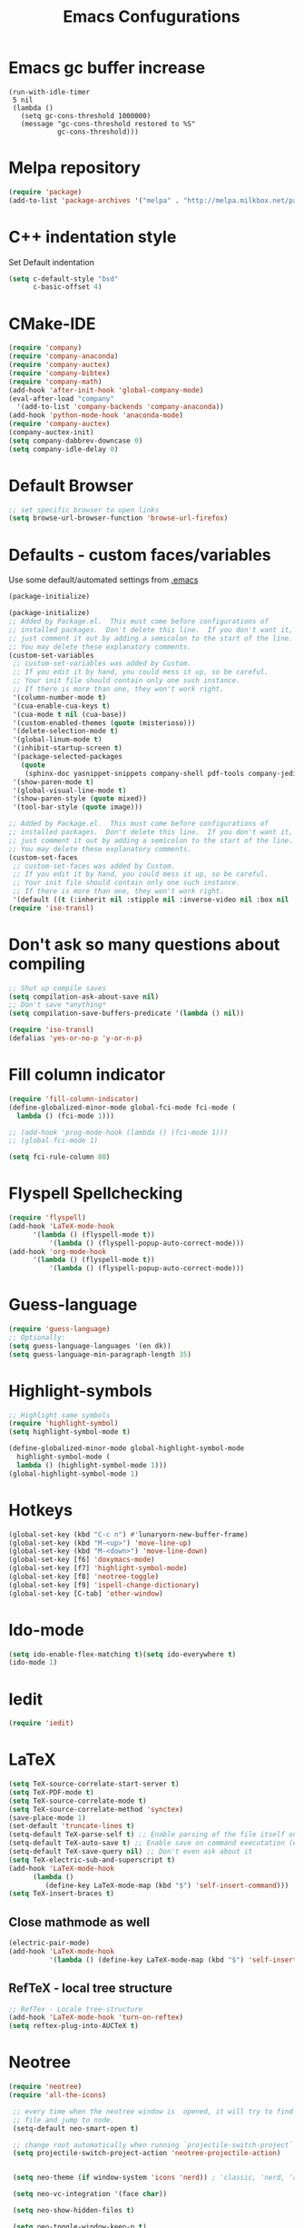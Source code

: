 #+TITLE: Emacs Confugurations
* Emacs gc buffer increase
#+BEGIN_SRC emacs lisp
(run-with-idle-timer
 5 nil
 (lambda ()
   (setq gc-cons-threshold 1000000)
   (message "gc-cons-threshold restored to %S"
            gc-cons-threshold)))
#+END_SRC
  
* Melpa repository
  #+BEGIN_SRC emacs-lisp
(require 'package)
(add-to-list 'package-archives '("melpa" . "http://melpa.milkbox.net/packages/") t)
  #+END_SRC

* C++ indentation style
  Set Default indentation
  #+BEGIN_SRC emacs-lisp
(setq c-default-style "bsd"
      c-basic-offset 4)
  #+END_SRC
* CMake-IDE
  # #+BEGIN_SRC emacs-lisp
  # (require 'rtags)
  # (cmake-ide-setup)
  # #+END_SRC
  # * Company-mode
  #+BEGIN_SRC emacs-lisp
(require 'company)
(require 'company-anaconda)
(require 'company-auctex)
(require 'company-bibtex)
(require 'company-math)
(add-hook 'after-init-hook 'global-company-mode)
(eval-after-load "company"
  '(add-to-list 'company-backends 'company-anaconda))
(add-hook 'python-mode-hook 'anaconda-mode)
(require 'company-auctex)
(company-auctex-init)
(setq company-dabbrev-downcase 0)
(setq company-idle-delay 0)
  #+END_SRC
* Default Browser
  #+BEGIN_SRC emacs-lisp
;; set specific browser to open links
(setq browse-url-browser-function 'browse-url-firefox)   
  #+END_SRC

* Defaults - custom faces/variables
  Use some default/automated settings from [[file:~/.emacs][.emacs]]
  #+BEGIN_SRC emacs-lisp
(package-initialize)
  #+END_SRC

  #+BEGIN_SRC emacs-lisp
(package-initialize)
;; Added by Package.el.  This must come before configurations of
;; installed packages.  Don't delete this line.  If you don't want it,
;; just comment it out by adding a semicolon to the start of the line.
;; You may delete these explanatory comments.
(custom-set-variables
 ;; custom-set-variables was added by Custom.
 ;; If you edit it by hand, you could mess it up, so be careful.
 ;; Your init file should contain only one such instance.
 ;; If there is more than one, they won't work right.
 '(column-number-mode t)
 '(cua-enable-cua-keys t)
 '(cua-mode t nil (cua-base))
 '(custom-enabled-themes (quote (misterioso)))
 '(delete-selection-mode t)
 '(global-linum-mode t)
 '(inhibit-startup-screen t)
 '(package-selected-packages
   (quote
    (sphinx-doc yasnippet-snippets company-shell pdf-tools company-jedi pretty-symbols sublimity latex-preview-pane paredit company company-anaconda company-auctex company-bibtex company-c-headers company-irony company-math neotree irony auctex-lua auctex-latexmk)))
 '(show-paren-mode t)
 '(global-visual-line-mode t)
 '(show-paren-style (quote mixed))
 '(tool-bar-style (quote image)))

;; Added by Package.el.  This must come before configurations of
;; installed packages.  Don't delete this line.  If you don't want it,
;; just comment it out by adding a semicolon to the start of the line.
;; You may delete these explanatory comments.
(custom-set-faces
 ;; custom-set-faces was added by Custom.
 ;; If you edit it by hand, you could mess it up, so be careful.
 ;; Your init file should contain only one such instance.
 ;; If there is more than one, they won't work right.
 '(default ((t (:inherit nil :stipple nil :inverse-video nil :box nil :strike-through nil :overline nil :underline nil :slant normal :weight normal :height 113 :width normal :foundry "unknown")))))
(require 'iso-transl)
  #+END_SRC

* Don't ask so many questions about compiling
  #+BEGIN_SRC emacs-lisp
;; Shut up compile saves
(setq compilation-ask-about-save nil)
;; Don't save *anything*
(setq compilation-save-buffers-predicate '(lambda () nil))

(require 'iso-transl)
(defalias 'yes-or-no-p 'y-or-n-p)
  #+END_SRC

* Fill column indicator
  #+BEGIN_SRC emacs-lisp
(require 'fill-column-indicator)
(define-globalized-minor-mode global-fci-mode fci-mode (
  lambda () (fci-mode 1)))

;; (add-hook 'prog-mode-hook (lambda () (fci-mode 1)))
;; (global-fci-mode 1)

(setq fci-rule-column 80)
#+END_SRC

* Flyspell Spellchecking
  #+BEGIN_SRC emacs-lisp
(require 'flyspell)
(add-hook 'LaTeX-mode-hook
	  '(lambda () (flyspell-mode t))
          '(lambda () (flyspell-popup-auto-correct-mode)))
(add-hook 'org-mode-hook
	  '(lambda () (flyspell-mode t))
          '(lambda () (flyspell-popup-auto-correct-mode)))
          
  #+END_SRC

* Guess-language
#+BEGIN_SRC emacs-lisp
(require 'guess-language)
;; Optionally:
(setq guess-language-languages '(en dk))
(setq guess-language-min-paragraph-length 35)
#+END_SRC
  
* Highlight-symbols
  #+BEGIN_SRC emacs-lisp
;; Highlight same symbols
(require 'highlight-symbol)
(setq highlight-symbol-mode t)

(define-globalized-minor-mode global-highlight-symbol-mode 
  highlight-symbol-mode (
  lambda () (highlight-symbol-mode 1)))
(global-highlight-symbol-mode 1)
  #+END_SRC
* Hotkeys
  #+BEGIN_SRC emacs-lisp
(global-set-key (kbd "C-c n") #'lunaryorn-new-buffer-frame)
(global-set-key (kbd "M-<up>") 'move-line-up)
(global-set-key (kbd "M-<down>") 'move-line-down)
(global-set-key [f6] 'doxymacs-mode)
(global-set-key [f7] 'highlight-symbol-mode)
(global-set-key [f8] 'neotree-toggle)
(global-set-key [f9] 'ispell-change-dictionary)
(global-set-key [C-tab] 'other-window)
  #+END_SRC

* Ido-mode
  #+BEGIN_SRC emacs-lisp
(setq ido-enable-flex-matching t)(setq ido-everywhere t)
(ido-mode 1)
  #+END_SRC

* Iedit
#+BEGIN_SRC emacs-lisp
(require 'iedit)
#+END_SRC
* LaTeX
  #+BEGIN_SRC emacs-lisp
(setq TeX-source-correlate-start-server t)
(setq TeX-PDF-mode t)
(setq TeX-source-correlate-mode t)
(setq TeX-source-correlate-method 'synctex)
(save-place-mode 1)
(set-default 'truncate-lines t)
(setq-default TeX-parse-self t) ;; Enable parsing of the file itself on load
(setq-default TeX-auto-save t) ;; Enable save on command executation (e.g., LaTeX)
(setq-default TeX-save-query nil) ;; Don't even ask about it
(setq TeX-electric-sub-and-superscript t)
(add-hook 'LaTeX-mode-hook
	  (lambda ()
	     (define-key LaTeX-mode-map (kbd "$") 'self-insert-command)))
(setq TeX-insert-braces t)

  #+END_SRC


** Close mathmode as well
   #+BEGIN_SRC emacs-lisp
(electric-pair-mode)
(add-hook 'LaTeX-mode-hook
          '(lambda () (define-key LaTeX-mode-map (kbd "$") 'self-insert-command)))
   #+END_SRC


** RefTeX - local tree structure
   #+BEGIN_SRC emacs-lisp
;; RefTex - Locale tree-structure
(add-hook 'LaTeX-mode-hook 'turn-on-reftex)
(setq reftex-plug-into-AUCTeX t)
   #+END_SRC
* Neotree
  #+BEGIN_SRC emacs-lisp
(require 'neotree)
(require 'all-the-icons)

 ;; every time when the neotree window is  opened, it will try to find current
 ;; file and jump to node.
 (setq-default neo-smart-open t)

 ;; change root automatically when running `projectile-switch-project`
 (setq projectile-switch-project-action 'neotree-projectile-action)


 (setq neo-theme (if window-system 'icons 'nerd)) ; 'classic, 'nerd, 'ascii, 'arrow

 (setq neo-vc-integration '(face char))

 (setq neo-show-hidden-files t)

 (setq neo-toggle-window-keep-p t)

 (setq neo-force-change-root t)

 (add-hook 'neotree-mode-hook
           (lambda ()
             (setq-local mode-line-format nil)
             (setq-local display-line-numbers nil)
             (local-set-key (kbd "C-s") 'isearch-forward)
             (local-set-key (kbd "C-M-s") 'isearch-forward-regexp)
             (local-set-key (kbd "C-r") 'isearch-backward)
             (local-set-key (kbd "C-M-r") 'isearch-backward-regexp)))

 (add-to-list 'all-the-icons-icon-alist
              '("^build\.boot$" all-the-icons-alltheicon "clojure-line" :height 1.0 :face all-the-icons-blue :v-adjust 0.0))

 ;; face customizations

 (set-face-attribute 'neo-vc-edited-face nil
                     :foreground "#E2C08D")

 (set-face-attribute 'neo-vc-added-face nil
                     :foreground "green4")

 (eval-after-load "neotree"
    '(add-to-list 'window-size-change-functions
                  (lambda (frame)
                    (let ((neo-window (neo-global--get-window)))
                      (unless (null neo-window)
                        (setq neo-window-width (window-width neo-window)))))))
 (provide 'setup-neotree)
  #+END_SRC
  
* Org-mode
  All the settings for OrgMode to be fancy and nifty.
** Allowing execution of code blocks
#+BEGIN_SRC emacs-lisp
(org-babel-do-load-languages
 'org-babel-load-languages '(
(C . t)
(emacs-lisp . t)
(latex . t)
(sh . t)
(python . t)
))
#+END_SRC
** Org-bullets
   Pretty bullet points
   #+BEGIN_SRC emacs-lisp
   (require 'org-bullets)
   (add-hook 'org-mode-hook (lambda () (org-bullets-mode 1)))
   #+END_SRC
   
** Fancy todo-tiles
   Make a fancy symbol for the todo tiles.
   #+BEGIN_SRC emacs-lisp
(setq org-todo-keywords '((sequence "☛ TODO(t)" "|" "⚑ DOING(w)" "|" "✔ DONE(d)" "|" "✘ CANCELED(c)")))
   #+END_SRC
   
** Export to Twitter Bootstrap
   Twitter bootstrap is a really neat looking layout for the exportet HTML files.
   #+BEGIN_SRC emacs-lisp
(require 'ox-twbs)
   #+END_SRC

** Pretty fontification
   #+BEGIN_SRC emacs-lisp
(setq org-src-fontify-natively t)
   #+END_SRC

** Smiles-mode
#+BEGIN_SRC emacs-lisp
;; smiles major mode
(require 'easymenu)

(defun smiles-cml ()
  "Convert the smiles string in the buffer to CML."
  (interactive)
  (let ((smiles (buffer-string)))
    (switch-to-buffer (get-buffer-create "SMILES-CML"))
    (erase-buffer)
    (insert
     (shell-command-to-string
      (format "obabel -:\"%s\" -ocml 2> /dev/null"
              smiles)))
    (goto-char (point-min))
    (xml-mode)))

(defun smiles-names ()
  (interactive)
  (browse-url
   (format "http://cactus.nci.nih.gov/chemical/structure/%s/names"
           (buffer-string))))

(defvar smiles-mode-map
  (make-sparse-keymap)
  "Keymap for smiles-mode.")

(define-key smiles-mode-map (kbd "C-c C-c") 'smiles-cml)
(define-key smiles-mode-map (kbd "C-c C-n") 'smiles-names)

(define-key smiles-mode-map [menu-bar] (make-sparse-keymap))

(let ((menu-map (make-sparse-keymap "SMILES")))
  (define-key smiles-mode-map [menu-bar smiles] (cons "SMILES" menu-map))

  (define-key menu-map [cml]
    '("CML" . smiles-cml))
  (define-key menu-map [names]
    '("Names" . smiles-names)))

;;;###autoload
(define-derived-mode smiles-mode fundamental-mode "☺"
  "Major mode for SMILES code."
  (setq buffer-invisibility-spec '(t)))



(provide 'smiles-mode)

;;; smiles-mode.el ends here

#+END_SRC
** Table of contents
#+BEGIN_SRC emacs-lisp
(if (require 'toc-org nil t)
    (add-hook 'org-mode-hook 'toc-org-mode)
  (warn "toc-org not found"))'
#+END_SRC
* Python
** Jedi-mode
   #+BEGIN_SRC emacs-lisp
(add-hook 'python-mode-hook 'jedi:setup)
(setq jedi:complete-on-dot t)                 ; optional
   #+END_SRC

** Python docstrings
   #+BEGIN_SRC emacs-lisp
;;Python docstrings
(add-hook 'python-mode-hook
	  (lambda ()(require 'sphinx-doc)(sphinx-doc-mode t)))
   #+END_SRC
** Pyvenv
   #+BEGIN_SRC emacs-lisp
    (setenv "WORKON_HOME" "/home/fuzie/anaconda3/envs")
    (pyvenv-mode 1)
    (setq python-shell-interpreter "python3")
   #+END_SRC
* Self-defined function
** Move-line up and down
   #+BEGIN_SRC emacs-lisp
;; Move line up and down
(defun move-line (n)
  "Move the current line up or down by N lines."
  (interactive "p")
  (setq col (current-column))
  (beginning-of-line) (setq start (point))
  (end-of-line) (forward-char) (setq end (point))
  (let ((line-text (delete-and-extract-region start end)))
    (forward-line n)
    (insert line-text)
    ;; restore point to original column in moved line
    (forward-line -1)
    (forward-char col)))

(defun move-line-up (n)
  "Move the current line up by N lines."
  (interactive "p")
  (move-line (if (null n) -1 (- n))))

(defun move-line-down (n)
  "Move the current line down by N lines."
  (interactive "p")
  (move-line (if (null n) 1 n)))
   #+END_SRC
** Move region up and down
   #+BEGIN_SRC emacs-lisp
(defun move-region (start end n)
  "Move the current region up or down by N lines."
  (interactive "r\np")
  (let ((line-text (delete-and-extract-region start end)))
    (forward-line n)
    (let ((start (point)))
      (insert line-text)
      (setq deactivate-mark nil)
      (set-mark start))))

(defun move-region-up (start end n)
  "Move the current line up by N lines."
  (interactive "r\np")
  (move-region start end (if (null n) -1 (- n))))

(defun move-region-down (start end n)
  "Move the current line down by N lines."
  (interactive "r\np")
  (move-region start end (if (null n) 1 n)))

(global-set-key (kbd "M-<up>") 'move-region-up)
(global-set-key (kbd "M-<down>") 'move-region-down)
   #+END_SRC
* Smooth scroll
  #+BEGIN_SRC emacs-lisp
;; Smooth scrolling and map
(require 'sublimity)
(require 'sublimity-scroll)
;;(require 'sublimity-attractive)
(sublimity-mode 1)
(setq sublimity-scroll-weight 5
      sublimity-scroll-drift-length 1)
  #+END_SRC

* Yasnippet
a package making tab completion stupidly easy to set up and use for all modes.

  #+BEGIN_SRC emacs-lisp
(require 'yasnippet)           
(yas-global-mode 1)
  #+END_SRC

* Default init-file
  #+BEGIN_SRC emacs-lisp
(find-file "/home/fuzie/Dropbox/TODO/todo.org")
  
  #+END_SRC
